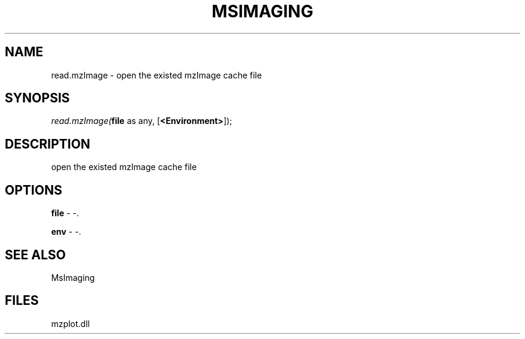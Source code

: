 .\" man page create by R# package system.
.TH MSIMAGING 1 2000-1月 "read.mzImage" "read.mzImage"
.SH NAME
read.mzImage \- open the existed mzImage cache file
.SH SYNOPSIS
\fIread.mzImage(\fBfile\fR as any, 
[\fB<Environment>\fR]);\fR
.SH DESCRIPTION
.PP
open the existed mzImage cache file
.PP
.SH OPTIONS
.PP
\fBfile\fB \fR\- -. 
.PP
.PP
\fBenv\fB \fR\- -. 
.PP
.SH SEE ALSO
MsImaging
.SH FILES
.PP
mzplot.dll
.PP
